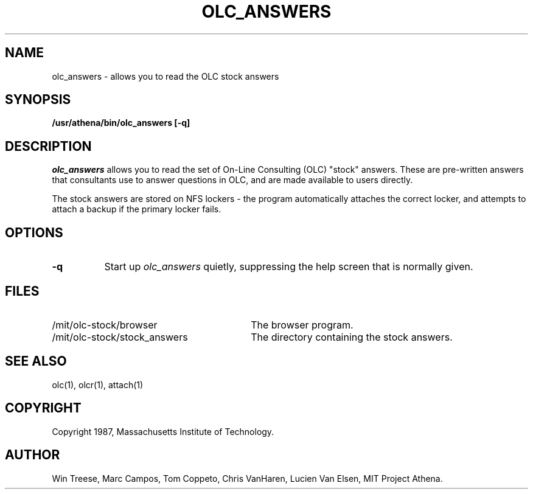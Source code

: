 .\"
.\" 	$Id: olc_answers.1,v 1.4 1999-03-06 16:48:45 ghudson Exp $
.\"
.\" For copying and distribution information,
.\" please see the file <mit-copyright.h>.
.\"
.TH OLC_ANSWERS 1
.FM mit
.SH NAME
olc_answers - allows you to read the OLC stock answers
.SH SYNOPSIS
.B /usr/athena/bin/olc_answers [-q]
.SH DESCRIPTION
.I olc_answers
allows you to read the set of On-Line Consulting (OLC) "stock" answers.
These are pre-written answers that consultants use to answer questions
in OLC, and are made available to users directly.
.PP
The stock answers are stored on NFS lockers - the program automatically
attaches the correct locker, and attempts to attach a backup if the
primary locker fails.
.SH "OPTIONS"
.TP 8
.B "\-q"
Start up
.I olc_answers
quietly, suppressing the help screen that is normally given.
.SH FILES
.TP 30
/mit/olc-stock/browser
The browser program.
.TP 30
/mit/olc-stock/stock_answers
The directory containing the stock answers.
.SH "SEE ALSO"
olc(1), olcr(1), attach(1)
.SH COPYRIGHT
Copyright 1987, Massachusetts Institute of Technology.
.SH AUTHOR
Win Treese, Marc Campos, Tom Coppeto, Chris VanHaren, Lucien Van Elsen, MIT Project Athena.
